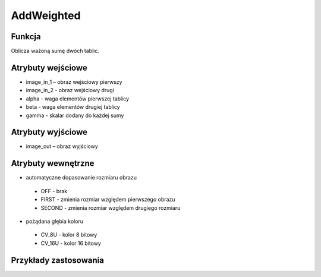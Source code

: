 ﻿AddWeighted
=================
.. image:: http://kube.pl/wp-content/uploads/2018/03/AddWeighted_1.png

Funkcja
-------

Oblicza ważoną sumę dwóch tablic.


Atrybuty wejściowe
------------------
- image_in_1 – obraz wejściowy pierwszy
- image_in_2 - obraz wejściowy drugi
- alpha - waga elementów pierwszej tablicy
- beta - waga elementów drugiej tablicy
- gamma - skalar dodany do każdej sumy

Atrybuty wyjściowe
------------------
- image_out – obraz wyjściowy

Atrybuty wewnętrzne
-------------------
- automatyczne dopasowanie rozmiaru obrazu

 - OFF - brak
 - FIRST - zmienia rozmiar względem pierwszego obrazu
 - SECOND - zmienia rozmiar względem drugiego rozmiaru

- pożądana głębia koloru

 - CV_8U - kolor 8 bitowy
 - CV_16U - kolor 16 bitowy

Przykłady zastosowania
----------------------
.. image:: http://kube.pl/wp-content/uploads/2018/03/AddWeighted_2.png
